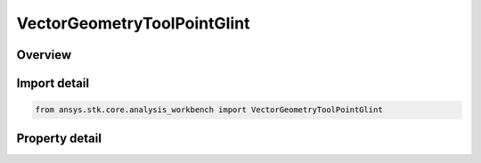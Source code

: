 VectorGeometryToolPointGlint
============================

.. py:class:: ansys.stk.core.analysis_workbench.VectorGeometryToolPointGlint

   Bases: :py:class:`~ansys.stk.core.analysis_workbench.IVectorGeometryToolPoint`, :py:class:`~ansys.stk.core.analysis_workbench.IAnalysisWorkbenchComponentTimeProperties`, :py:class:`~ansys.stk.core.analysis_workbench.IAnalysisWorkbenchComponent`

   Point on central body surface that reflects from source to observer.

.. py:currentmodule:: VectorGeometryToolPointGlint

Overview
--------

.. tab-set::

    .. tab-item:: Properties
        
        .. list-table::
            :header-rows: 0
            :widths: auto

            * - :py:attr:`~ansys.stk.core.analysis_workbench.VectorGeometryToolPointGlint.central_body`
              - Specify a central body.
            * - :py:attr:`~ansys.stk.core.analysis_workbench.VectorGeometryToolPointGlint.source_point`
              - Specify a source point.
            * - :py:attr:`~ansys.stk.core.analysis_workbench.VectorGeometryToolPointGlint.observer_point`
              - Specify an observer point.



Import detail
-------------

.. code-block:: python

    from ansys.stk.core.analysis_workbench import VectorGeometryToolPointGlint


Property detail
---------------

.. py:property:: central_body
    :canonical: ansys.stk.core.analysis_workbench.VectorGeometryToolPointGlint.central_body
    :type: AnalysisWorkbenchCentralBodyReference

    Specify a central body.

.. py:property:: source_point
    :canonical: ansys.stk.core.analysis_workbench.VectorGeometryToolPointGlint.source_point
    :type: VectorGeometryToolPointReference

    Specify a source point.

.. py:property:: observer_point
    :canonical: ansys.stk.core.analysis_workbench.VectorGeometryToolPointGlint.observer_point
    :type: VectorGeometryToolPointReference

    Specify an observer point.


